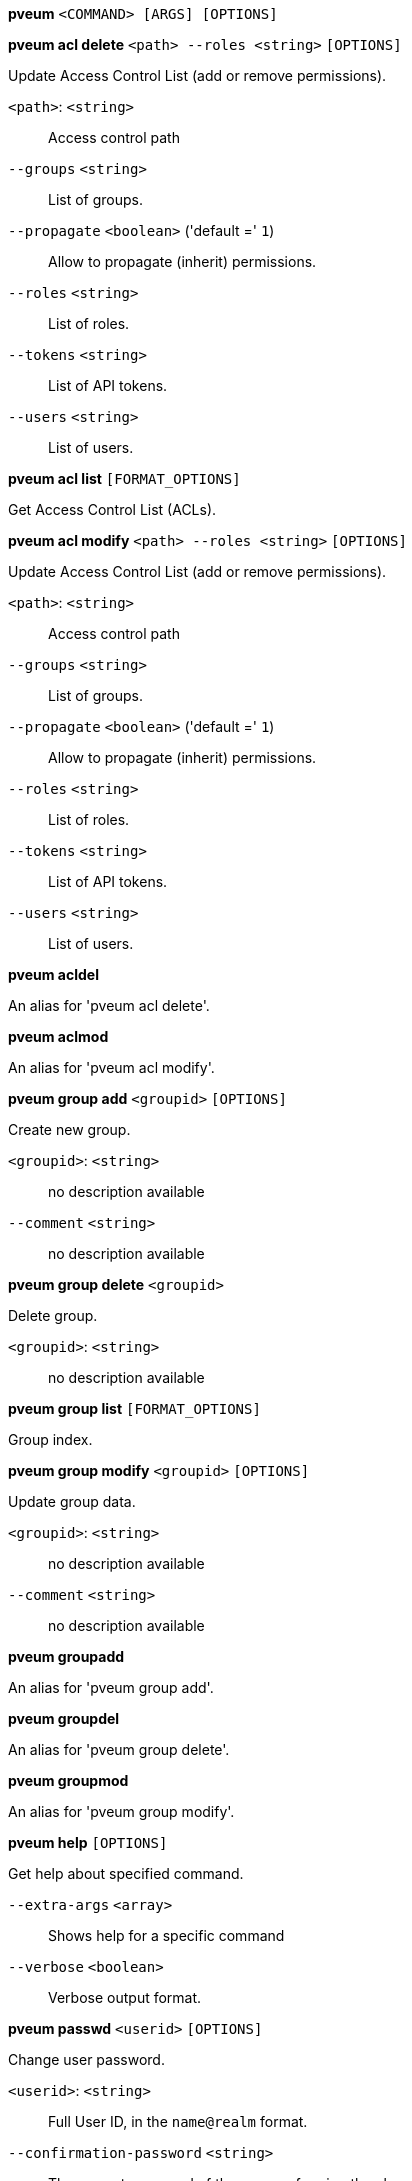 *pveum* `<COMMAND> [ARGS] [OPTIONS]`

*pveum acl delete* `<path> --roles <string>` `[OPTIONS]`

Update Access Control List (add or remove permissions).

`<path>`: `<string>` ::

Access control path

`--groups` `<string>` ::

List of groups.

`--propagate` `<boolean>` ('default =' `1`)::

Allow to propagate (inherit) permissions.

`--roles` `<string>` ::

List of roles.

`--tokens` `<string>` ::

List of API tokens.

`--users` `<string>` ::

List of users.

*pveum acl list* `[FORMAT_OPTIONS]`

Get Access Control List (ACLs).

*pveum acl modify* `<path> --roles <string>` `[OPTIONS]`

Update Access Control List (add or remove permissions).

`<path>`: `<string>` ::

Access control path

`--groups` `<string>` ::

List of groups.

`--propagate` `<boolean>` ('default =' `1`)::

Allow to propagate (inherit) permissions.

`--roles` `<string>` ::

List of roles.

`--tokens` `<string>` ::

List of API tokens.

`--users` `<string>` ::

List of users.

*pveum acldel*

An alias for 'pveum acl delete'.

*pveum aclmod*

An alias for 'pveum acl modify'.

*pveum group add* `<groupid>` `[OPTIONS]`

Create new group.

`<groupid>`: `<string>` ::

no description available

`--comment` `<string>` ::

no description available

*pveum group delete* `<groupid>`

Delete group.

`<groupid>`: `<string>` ::

no description available

*pveum group list* `[FORMAT_OPTIONS]`

Group index.

*pveum group modify* `<groupid>` `[OPTIONS]`

Update group data.

`<groupid>`: `<string>` ::

no description available

`--comment` `<string>` ::

no description available

*pveum groupadd*

An alias for 'pveum group add'.

*pveum groupdel*

An alias for 'pveum group delete'.

*pveum groupmod*

An alias for 'pveum group modify'.

*pveum help* `[OPTIONS]`

Get help about specified command.

`--extra-args` `<array>` ::

Shows help for a specific command

`--verbose` `<boolean>` ::

Verbose output format.

*pveum passwd* `<userid>` `[OPTIONS]`

Change user password.

`<userid>`: `<string>` ::

Full User ID, in the `name@realm` format.

`--confirmation-password` `<string>` ::

The current password of the user performing the change.

*pveum pool add* `<poolid>` `[OPTIONS]`

Create new pool.

`<poolid>`: `<string>` ::

no description available

`--comment` `<string>` ::

no description available

*pveum pool delete* `<poolid>`

Delete pool.

`<poolid>`: `<string>` ::

no description available

*pveum pool list* `[OPTIONS]` `[FORMAT_OPTIONS]`

List pools or get pool configuration.

`--poolid` `<string>` ::

no description available

`--type` `<lxc | qemu | storage>` ::

no description available
+
NOTE: Requires option(s): `poolid`

*pveum pool modify* `<poolid>` `[OPTIONS]`

Update pool.

`<poolid>`: `<string>` ::

no description available

`--allow-move` `<boolean>` ('default =' `0`)::

Allow adding a guest even if already in another pool. The guest will be removed from its current pool and added to this one.

`--comment` `<string>` ::

no description available

`--delete` `<boolean>` ('default =' `0`)::

Remove the passed VMIDs and/or storage IDs instead of adding them.

`--storage` `<string>` ::

List of storage IDs to add or remove from this pool.

`--vms` `<string>` ::

List of guest VMIDs to add or remove from this pool.

*pveum realm add* `<realm> --type <string>` `[OPTIONS]`

Add an authentication server.

`<realm>`: `<string>` ::

Authentication domain ID

`--acr-values` `^[^\x00-\x1F\x7F <>#"]*$` ::

Specifies the Authentication Context Class Reference values that theAuthorization Server is being requested to use for the Auth Request.

`--autocreate` `<boolean>` ('default =' `0`)::

Automatically create users if they do not exist.

`--base_dn` `<string>` ::

LDAP base domain name

`--bind_dn` `<string>` ::

LDAP bind domain name

`--capath` `<string>` ('default =' `/etc/ssl/certs`)::

Path to the CA certificate store

`--case-sensitive` `<boolean>` ('default =' `1`)::

username is case-sensitive

`--cert` `<string>` ::

Path to the client certificate

`--certkey` `<string>` ::

Path to the client certificate key

`--check-connection` `<boolean>` ('default =' `0`)::

Check bind connection to the server.

`--client-id` `<string>` ::

OpenID Client ID

`--client-key` `<string>` ::

OpenID Client Key

`--comment` `<string>` ::

Description.

`--default` `<boolean>` ::

Use this as default realm

`--domain` `\S+` ::

AD domain name

`--filter` `<string>` ::

LDAP filter for user sync.

`--group_classes` `<string>` ('default =' `groupOfNames, group, univentionGroup, ipausergroup`)::

The objectclasses for groups.

`--group_dn` `<string>` ::

LDAP base domain name for group sync. If not set, the base_dn will be used.

`--group_filter` `<string>` ::

LDAP filter for group sync.

`--group_name_attr` `<string>` ::

LDAP attribute representing a groups name. If not set or found, the first value of the DN will be used as name.

`--issuer-url` `<string>` ::

OpenID Issuer Url

`--mode` `<ldap | ldap+starttls | ldaps>` ('default =' `ldap`)::

LDAP protocol mode.

`--password` `<string>` ::

LDAP bind password. Will be stored in '/etc/pve/priv/realm/<REALM>.pw'.

`--port` `<integer> (1 - 65535)` ::

Server port.

`--prompt` `(?:none|login|consent|select_account|\S+)` ::

Specifies whether the Authorization Server prompts the End-User for reauthentication and consent.

`--scopes` `<string>` ('default =' `email profile`)::

Specifies the scopes (user details) that should be authorized and returned, for example 'email' or 'profile'.

`--secure` `<boolean>` ::

Use secure LDAPS protocol. DEPRECATED: use 'mode' instead.

`--server1` `<string>` ::

Server IP address (or DNS name)

`--server2` `<string>` ::

Fallback Server IP address (or DNS name)

`--sslversion` `<tlsv1 | tlsv1_1 | tlsv1_2 | tlsv1_3>` ::

LDAPS TLS/SSL version. It's not recommended to use version older than 1.2!

`--sync-defaults-options` `[enable-new=<1|0>] [,full=<1|0>] [,purge=<1|0>] [,remove-vanished=([acl];[properties];[entry])|none] [,scope=<users|groups|both>]` ::

The default options for behavior of synchronizations.

`--sync_attributes` `\w+=[^,]+(,\s*\w+=[^,]+)*` ::

Comma separated list of key=value pairs for specifying which LDAP attributes map to which PVE user field. For example, to map the LDAP attribute 'mail' to PVEs 'email', write  'email=mail'. By default, each PVE user field is represented  by an LDAP attribute of the same name.

`--tfa` `type=<TFATYPE> [,digits=<COUNT>] [,id=<ID>] [,key=<KEY>] [,step=<SECONDS>] [,url=<URL>]` ::

Use Two-factor authentication.

`--type` `<ad | ldap | openid | pam | pve>` ::

Realm type.

`--user_attr` `\S{2,}` ::

LDAP user attribute name

`--user_classes` `<string>` ('default =' `inetorgperson, posixaccount, person, user`)::

The objectclasses for users.

`--username-claim` `<string>` ::

OpenID claim used to generate the unique username.

`--verify` `<boolean>` ('default =' `0`)::

Verify the server's SSL certificate

*pveum realm delete* `<realm>`

Delete an authentication server.

`<realm>`: `<string>` ::

Authentication domain ID

*pveum realm list* `[FORMAT_OPTIONS]`

Authentication domain index.

*pveum realm modify* `<realm>` `[OPTIONS]`

Update authentication server settings.

`<realm>`: `<string>` ::

Authentication domain ID

`--acr-values` `^[^\x00-\x1F\x7F <>#"]*$` ::

Specifies the Authentication Context Class Reference values that theAuthorization Server is being requested to use for the Auth Request.

`--autocreate` `<boolean>` ('default =' `0`)::

Automatically create users if they do not exist.

`--base_dn` `<string>` ::

LDAP base domain name

`--bind_dn` `<string>` ::

LDAP bind domain name

`--capath` `<string>` ('default =' `/etc/ssl/certs`)::

Path to the CA certificate store

`--case-sensitive` `<boolean>` ('default =' `1`)::

username is case-sensitive

`--cert` `<string>` ::

Path to the client certificate

`--certkey` `<string>` ::

Path to the client certificate key

`--check-connection` `<boolean>` ('default =' `0`)::

Check bind connection to the server.

`--client-id` `<string>` ::

OpenID Client ID

`--client-key` `<string>` ::

OpenID Client Key

`--comment` `<string>` ::

Description.

`--default` `<boolean>` ::

Use this as default realm

`--delete` `<string>` ::

A list of settings you want to delete.

`--digest` `<string>` ::

Prevent changes if current configuration file has a different digest. This can be used to prevent concurrent modifications.

`--domain` `\S+` ::

AD domain name

`--filter` `<string>` ::

LDAP filter for user sync.

`--group_classes` `<string>` ('default =' `groupOfNames, group, univentionGroup, ipausergroup`)::

The objectclasses for groups.

`--group_dn` `<string>` ::

LDAP base domain name for group sync. If not set, the base_dn will be used.

`--group_filter` `<string>` ::

LDAP filter for group sync.

`--group_name_attr` `<string>` ::

LDAP attribute representing a groups name. If not set or found, the first value of the DN will be used as name.

`--issuer-url` `<string>` ::

OpenID Issuer Url

`--mode` `<ldap | ldap+starttls | ldaps>` ('default =' `ldap`)::

LDAP protocol mode.

`--password` `<string>` ::

LDAP bind password. Will be stored in '/etc/pve/priv/realm/<REALM>.pw'.

`--port` `<integer> (1 - 65535)` ::

Server port.

`--prompt` `(?:none|login|consent|select_account|\S+)` ::

Specifies whether the Authorization Server prompts the End-User for reauthentication and consent.

`--scopes` `<string>` ('default =' `email profile`)::

Specifies the scopes (user details) that should be authorized and returned, for example 'email' or 'profile'.

`--secure` `<boolean>` ::

Use secure LDAPS protocol. DEPRECATED: use 'mode' instead.

`--server1` `<string>` ::

Server IP address (or DNS name)

`--server2` `<string>` ::

Fallback Server IP address (or DNS name)

`--sslversion` `<tlsv1 | tlsv1_1 | tlsv1_2 | tlsv1_3>` ::

LDAPS TLS/SSL version. It's not recommended to use version older than 1.2!

`--sync-defaults-options` `[enable-new=<1|0>] [,full=<1|0>] [,purge=<1|0>] [,remove-vanished=([acl];[properties];[entry])|none] [,scope=<users|groups|both>]` ::

The default options for behavior of synchronizations.

`--sync_attributes` `\w+=[^,]+(,\s*\w+=[^,]+)*` ::

Comma separated list of key=value pairs for specifying which LDAP attributes map to which PVE user field. For example, to map the LDAP attribute 'mail' to PVEs 'email', write  'email=mail'. By default, each PVE user field is represented  by an LDAP attribute of the same name.

`--tfa` `type=<TFATYPE> [,digits=<COUNT>] [,id=<ID>] [,key=<KEY>] [,step=<SECONDS>] [,url=<URL>]` ::

Use Two-factor authentication.

`--user_attr` `\S{2,}` ::

LDAP user attribute name

`--user_classes` `<string>` ('default =' `inetorgperson, posixaccount, person, user`)::

The objectclasses for users.

`--verify` `<boolean>` ('default =' `0`)::

Verify the server's SSL certificate

*pveum realm sync* `<realm>` `[OPTIONS]`

Syncs users and/or groups from the configured LDAP to user.cfg. NOTE:
Synced groups will have the name 'name-$realm', so make sure those groups
do not exist to prevent overwriting.

`<realm>`: `<string>` ::

Authentication domain ID

`--dry-run` `<boolean>` ('default =' `0`)::

If set, does not write anything.

`--enable-new` `<boolean>` ('default =' `1`)::

Enable newly synced users immediately.

`--full` `<boolean>` ::

DEPRECATED: use 'remove-vanished' instead. If set, uses the LDAP Directory as source of truth, deleting users or groups not returned from the sync and removing all locally modified properties of synced users. If not set, only syncs information which is present in the synced data, and does not delete or modify anything else.

`--purge` `<boolean>` ::

DEPRECATED: use 'remove-vanished' instead. Remove ACLs for users or groups which were removed from the config during a sync.

`--remove-vanished` `([acl];[properties];[entry])|none` ('default =' `none`)::

A semicolon-seperated list of things to remove when they or the user vanishes during a sync. The following values are possible: 'entry' removes the user/group when not returned from the sync. 'properties' removes the set properties on existing user/group that do not appear in the source (even custom ones). 'acl' removes acls when the user/group is not returned from the sync. Instead of a list it also can be 'none' (the default).

`--scope` `<both | groups | users>` ::

Select what to sync.

*pveum role add* `<roleid>` `[OPTIONS]`

Create new role.

`<roleid>`: `<string>` ::

no description available

`--privs` `<string>` ::

no description available

*pveum role delete* `<roleid>`

Delete role.

`<roleid>`: `<string>` ::

no description available

*pveum role list* `[FORMAT_OPTIONS]`

Role index.

*pveum role modify* `<roleid>` `[OPTIONS]`

Update an existing role.

`<roleid>`: `<string>` ::

no description available

`--append` `<boolean>` ::

no description available
+
NOTE: Requires option(s): `privs`

`--privs` `<string>` ::

no description available

*pveum roleadd*

An alias for 'pveum role add'.

*pveum roledel*

An alias for 'pveum role delete'.

*pveum rolemod*

An alias for 'pveum role modify'.

*pveum ticket* `<username>` `[OPTIONS]`

Create or verify authentication ticket.

`<username>`: `<string>` ::

User name

`--new-format` `<boolean>` ('default =' `1`)::

This parameter is now ignored and assumed to be 1.

`--otp` `<string>` ::

One-time password for Two-factor authentication.

`--path` `<string>` ::

Verify ticket, and check if user have access 'privs' on 'path'
+
NOTE: Requires option(s): `privs`

`--privs` `<string>` ::

Verify ticket, and check if user have access 'privs' on 'path'
+
NOTE: Requires option(s): `path`

`--realm` `<string>` ::

You can optionally pass the realm using this parameter. Normally the realm is simply added to the username <username>@<relam>.

`--tfa-challenge` `<string>` ::

The signed TFA challenge string the user wants to respond to.

*pveum user add* `<userid>` `[OPTIONS]`

Create new user.

`<userid>`: `<string>` ::

Full User ID, in the `name@realm` format.

`--comment` `<string>` ::

no description available

`--email` `<string>` ::

no description available

`--enable` `<boolean>` ('default =' `1`)::

Enable the account (default). You can set this to '0' to disable the account

`--expire` `<integer> (0 - N)` ::

Account expiration date (seconds since epoch). '0' means no expiration date.

`--firstname` `<string>` ::

no description available

`--groups` `<string>` ::

no description available

`--keys` `[0-9a-zA-Z!=]{0,4096}` ::

Keys for two factor auth (yubico).

`--lastname` `<string>` ::

no description available

`--password` `<string>` ::

Initial password.

*pveum user delete* `<userid>`

Delete user.

`<userid>`: `<string>` ::

Full User ID, in the `name@realm` format.

*pveum user list* `[OPTIONS]` `[FORMAT_OPTIONS]`

User index.

`--enabled` `<boolean>` ::

Optional filter for enable property.

`--full` `<boolean>` ('default =' `0`)::

Include group and token information.

*pveum user modify* `<userid>` `[OPTIONS]`

Update user configuration.

`<userid>`: `<string>` ::

Full User ID, in the `name@realm` format.

`--append` `<boolean>` ::

no description available
+
NOTE: Requires option(s): `groups`

`--comment` `<string>` ::

no description available

`--email` `<string>` ::

no description available

`--enable` `<boolean>` ('default =' `1`)::

Enable the account (default). You can set this to '0' to disable the account

`--expire` `<integer> (0 - N)` ::

Account expiration date (seconds since epoch). '0' means no expiration date.

`--firstname` `<string>` ::

no description available

`--groups` `<string>` ::

no description available

`--keys` `[0-9a-zA-Z!=]{0,4096}` ::

Keys for two factor auth (yubico).

`--lastname` `<string>` ::

no description available

*pveum user permissions* `[<userid>]` `[OPTIONS]` `[FORMAT_OPTIONS]`

Retrieve effective permissions of given user/token.

`<userid>`: `(?^:^(?^:[^\s:/]+)\@(?^:[A-Za-z][A-Za-z0-9\.\-_]+)(?:!(?^:[A-Za-z][A-Za-z0-9\.\-_]+))?$)` ::

User ID or full API token ID

`--path` `<string>` ::

Only dump this specific path, not the whole tree.

*pveum user tfa delete* `<userid>` `[OPTIONS]`

Delete TFA entries from a user.

`<userid>`: `<string>` ::

Full User ID, in the `name@realm` format.

`--id` `<string>` ::

The TFA ID, if none provided, all TFA entries will be deleted.

*pveum user tfa list* `[<userid>]`

List TFA entries.

`<userid>`: `<string>` ::

Full User ID, in the `name@realm` format.

*pveum user tfa unlock* `<userid>`

Unlock a user's TFA authentication.

`<userid>`: `<string>` ::

Full User ID, in the `name@realm` format.

*pveum user token add* `<userid> <tokenid>` `[OPTIONS]` `[FORMAT_OPTIONS]`

Generate a new API token for a specific user. NOTE: returns API token
value, which needs to be stored as it cannot be retrieved afterwards!

`<userid>`: `<string>` ::

Full User ID, in the `name@realm` format.

`<tokenid>`: `(?^:[A-Za-z][A-Za-z0-9\.\-_]+)` ::

User-specific token identifier.

`--comment` `<string>` ::

no description available

`--expire` `<integer> (0 - N)` ('default =' `same as user`)::

API token expiration date (seconds since epoch). '0' means no expiration date.

`--privsep` `<boolean>` ('default =' `1`)::

Restrict API token privileges with separate ACLs (default), or give full privileges of corresponding user.

*pveum user token delete* `<userid> <tokenid>` `[FORMAT_OPTIONS]`

Remove API token for a specific user.

`<userid>`: `<string>` ::

Full User ID, in the `name@realm` format.

`<tokenid>`: `(?^:[A-Za-z][A-Za-z0-9\.\-_]+)` ::

User-specific token identifier.

*pveum user token list* `<userid>` `[FORMAT_OPTIONS]`

Get user API tokens.

`<userid>`: `<string>` ::

Full User ID, in the `name@realm` format.

*pveum user token modify* `<userid> <tokenid>` `[OPTIONS]` `[FORMAT_OPTIONS]`

Update API token for a specific user.

`<userid>`: `<string>` ::

Full User ID, in the `name@realm` format.

`<tokenid>`: `(?^:[A-Za-z][A-Za-z0-9\.\-_]+)` ::

User-specific token identifier.

`--comment` `<string>` ::

no description available

`--expire` `<integer> (0 - N)` ('default =' `same as user`)::

API token expiration date (seconds since epoch). '0' means no expiration date.

`--privsep` `<boolean>` ('default =' `1`)::

Restrict API token privileges with separate ACLs (default), or give full privileges of corresponding user.

*pveum user token permissions* `<userid> <tokenid>` `[OPTIONS]` `[FORMAT_OPTIONS]`

Retrieve effective permissions of given token.

`<userid>`: `<string>` ::

Full User ID, in the `name@realm` format.

`<tokenid>`: `(?^:[A-Za-z][A-Za-z0-9\.\-_]+)` ::

User-specific token identifier.

`--path` `<string>` ::

Only dump this specific path, not the whole tree.

*pveum user token remove*

An alias for 'pveum user token delete'.

*pveum useradd*

An alias for 'pveum user add'.

*pveum userdel*

An alias for 'pveum user delete'.

*pveum usermod*

An alias for 'pveum user modify'.


